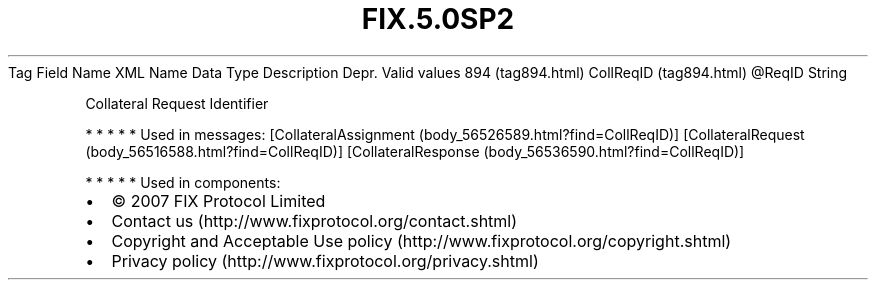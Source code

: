 .TH FIX.5.0SP2 "" "" "Tag #894"
Tag
Field Name
XML Name
Data Type
Description
Depr.
Valid values
894 (tag894.html)
CollReqID (tag894.html)
\@ReqID
String
.PP
Collateral Request Identifier
.PP
   *   *   *   *   *
Used in messages:
[CollateralAssignment (body_56526589.html?find=CollReqID)]
[CollateralRequest (body_56516588.html?find=CollReqID)]
[CollateralResponse (body_56536590.html?find=CollReqID)]
.PP
   *   *   *   *   *
Used in components:

.PD 0
.P
.PD

.PP
.PP
.IP \[bu] 2
© 2007 FIX Protocol Limited
.IP \[bu] 2
Contact us (http://www.fixprotocol.org/contact.shtml)
.IP \[bu] 2
Copyright and Acceptable Use policy (http://www.fixprotocol.org/copyright.shtml)
.IP \[bu] 2
Privacy policy (http://www.fixprotocol.org/privacy.shtml)
